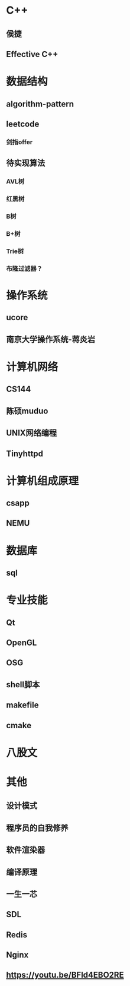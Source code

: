 #+STARTUP: indent

* C++
** 侯捷
** Effective C++
* 数据结构
** algorithm-pattern
** leetcode
*** 剑指offer
** 待实现算法
*** AVL树
*** 红黑树
*** B树
*** B+树
*** Trie树
*** 布隆过滤器？
* 操作系统
** ucore
** 南京大学操作系统-蒋炎岩
* 计算机网络
** CS144
** 陈硕muduo
** UNIX网络编程
** Tinyhttpd
* 计算机组成原理
** csapp
** NEMU
* 数据库
** sql
* 专业技能
** Qt
** OpenGL
** OSG
** shell脚本
** makefile
** cmake
* 八股文
* 其他
** 设计模式
** 程序员的自我修养
** 软件渲染器
** 编译原理
** 一生一芯
** SDL
** Redis
** Nginx
** https://youtu.be/BFld4EBO2RE

